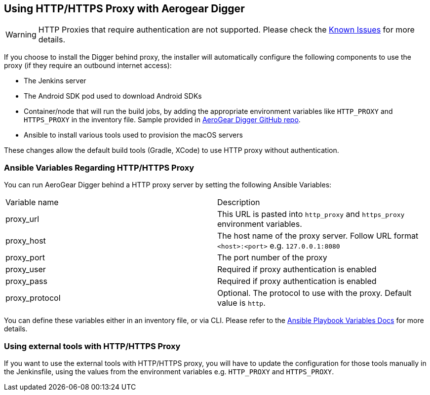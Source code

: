 == Using HTTP/HTTPS Proxy with Aerogear Digger

WARNING: HTTP Proxies that require authentication are not supported.
Please check the link:known_issues[Known Issues] for more details.

If you choose to install the Digger behind proxy, the installer will automatically configure the following components to use the proxy (if they require an outbound internet access):

* The Jenkins server
* The Android SDK pod used to download Android SDKs
* Container/node that will run the build jobs, by adding the appropriate environment variables like `HTTP_PROXY` and `HTTPS_PROXY` in the inventory file. 
Sample provided in https://github.com/aerogear/digger-installer/blob/master/inventory-sample[AeroGear Digger GitHub repo].
* Ansible to install various tools used to provision the macOS servers

These changes allow the default build tools (Gradle, XCode) to use HTTP proxy without authentication.

=== Ansible Variables Regarding HTTP/HTTPS Proxy

You can run AeroGear Digger behind a HTTP proxy server by setting the following Ansible Variables:

|===
| Variable name | Description
| proxy_url
| This URL is pasted into `http_proxy` and `https_proxy` environment variables.
| proxy_host
| The host name of the proxy server. Follow URL format `<host>:<port>` e.g. `127.0.0.1:8080`
| proxy_port
| The port number of the proxy
| proxy_user
| Required if proxy authentication is enabled
| proxy_pass
| Required if proxy authentication is enabled
| proxy_protocol
| Optional. The protocol to use with the proxy. Default value is `http`.
|===

You can define these variables either in an inventory file, or via CLI.
Please refer to the http://docs.ansible.com/ansible/playbooks_variables.html[Ansible Playbook Variables Docs] for more details.

=== Using external tools with HTTP/HTTPS Proxy

If you want to use the external tools with HTTP/HTTPS proxy, you will have to update the configuration for those tools manually in the Jenkinsfile, using the values from the environment variables e.g. `HTTP_PROXY` and `HTTPS_PROXY`.